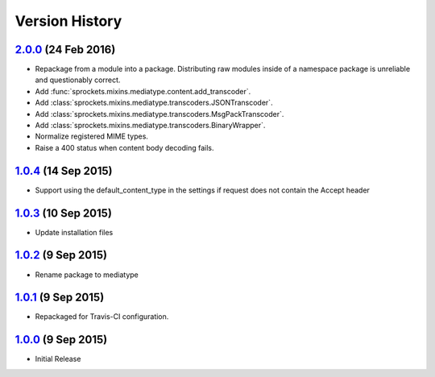 Version History
===============

`2.0.0`_ (24 Feb 2016)
----------------------
- Repackage from a module into a package.  Distributing raw modules inside
  of a namespace package is unreliable and questionably correct.
- Add :func:`sprockets.mixins.mediatype.content.add_transcoder`.
- Add :class:`sprockets.mixins.mediatype.transcoders.JSONTranscoder`.
- Add :class:`sprockets.mixins.mediatype.transcoders.MsgPackTranscoder`.
- Add :class:`sprockets.mixins.mediatype.transcoders.BinaryWrapper`.
- Normalize registered MIME types.
- Raise a 400 status when content body decoding fails.

`1.0.4`_ (14 Sep 2015)
----------------------
- Support using the default_content_type in the settings if request does not
  contain the Accept header

`1.0.3`_ (10 Sep 2015)
----------------------
- Update installation files

`1.0.2`_ (9 Sep 2015)
---------------------
- Rename package to mediatype

`1.0.1`_ (9 Sep 2015)
---------------------
- Repackaged for Travis-CI configuration.

`1.0.0`_ (9 Sep 2015)
---------------------
- Initial Release

.. _Next Release: https://github.com/sprockets/sprockets.http/compare/2.0.0...HEAD
.. _2.0.0: https://github.com/sprockets/sprockets.http/compare/1.0.4...2.0.0
.. _1.0.4: https://github.com/sprockets/sprockets.http/compare/1.0.3...1.0.4
.. _1.0.3: https://github.com/sprockets/sprockets.http/compare/1.0.2...1.0.3
.. _1.0.2: https://github.com/sprockets/sprockets.http/compare/1.0.1...1.0.2
.. _1.0.1: https://github.com/sprockets/sprockets.http/compare/1.0.0...1.0.1
.. _1.0.0: https://github.com/sprockets/sprockets.http/compare/0.0.0...1.0.0
